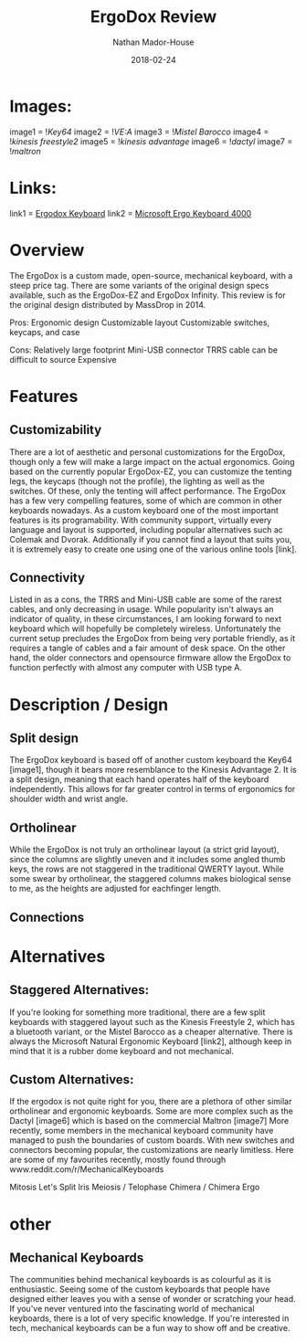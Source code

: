 #+TITLE: ErgoDox Review
#+AUTHOR: Nathan Mador-House
#+DATE: 2018-02-24
#+CATEGORY: Personal
#+TAGS: Keyboards, Open Source, Mechanical
#+DESCRIPTION: A long term review of the ErgoDox split keyboard.
#+LANG: en
#+STATUS: draft
#+STARTUP: overview

* Images:
  
image1 = ![[~/Documents/MusicNate/content/assets/ergodox-key64.jpg][Key64]]
image2 = ![[~/Documents/MusicNate/content/assets/ergodox-vea.jpg][VE:A]]
image3 = ![[~/Documents/MusicNate/content/assets/ergodox-mistel.jpg][Mistel Barocco]]
image4 = ![[~/Documents/MusicNate/content/assets/ergodox-kinesis-freestyle2.jpg][kinesis freestyle2]]
image5 = ![[~/Documents/MusicNate/content/assets/ergodox-kinesis-advantage.jpg][kinesis advantage]]
image6 = ![[~/Documents/MusicNate/content/assets/ergodox-dactyl.jpg][dactyl]]
image7 = ![[~/Documents/MusicNate/content/assets/ergodox-maltron.jpg][maltron]]
  
* Links:

link1 = [[https://www.ergodox.io][Ergodox Keyboard]]
link2 = [[https://www.microsoft.com/accessories/en-ca/products/keyboards/natural-ergonomic-keyboard-4000/b2m-00013][Microsoft Ergo Keyboard 4000]]

* Overview

The ErgoDox is a custom made, open-source, mechanical keyboard, with a steep price tag. There are some variants of the original design specs available, such as the ErgoDox-EZ and ErgoDox Infinity. This review is for the original design distributed by MassDrop in 2014.

Pros:
Ergonomic design
Customizable layout
Customizable switches, keycaps, and case

Cons:
Relatively large footprint
Mini-USB connector
TRRS cable can be difficult to source
Expensive

* Features
** Customizability
  There are a lot of aesthetic and personal customizations for the ErgoDox, though only a few will make a large impact on the actual ergonomics. Going based on the currently popular ErgoDox-EZ, you can customize the tenting legs, the keycaps (though not the profile), the lighting as well as the switches. Of these, only the tenting will affect performance.
  The ErgoDox has a few very compelling features, some of which are common in other keyboards nowadays. As a custom keyboard one of the most important features is its programability. With community support, virtually every language and layout is supported, including popular alternatives such ac Colemak and Dvorak. Additionally if you cannot find a layout that suits you, it is extremely easy to create one using one of the various online tools [link].

** Connectivity
   Listed in as a cons, the TRRS and Mini-USB cable are some of the rarest cables, and only decreasing in usage. While popularity isn't always an indicator of quality, in these circumstances, I am looking forward to   next keyboard which will hopefully be completely wireless. Unfortunately the current setup precludes the ErgoDox from being very portable friendly, as it requires a tangle of cables and a fair amount of desk space.
	On the other hand, the older connectors and opensource firmware allow the ErgoDox to function perfectly with almost any computer with USB type A.

* Description / Design
** Split design
	The ErgoDox keyboard is based off of another custom keyboard the Key64 [image1], though it bears more resemblance to the Kinesis Advantage 2. It is a split design, meaning that each hand operates half of the keyboard independently. This allows for far greater control in terms of ergonomics for shoulder width and wrist angle.
** Ortholinear
	While the ErgoDox is not truly an ortholinear layout (a strict grid layout), since the columns are slightly uneven and it includes some angled thumb keys, the rows are not staggered in the traditional QWERTY layout. While some swear by ortholinear, the staggered columns makes biological sense to me, as the heights are adjusted for eachfinger length.
** Connections

  
* Alternatives
** Staggered Alternatives:

If you're looking for something more traditional, there are a few split keyboards with staggered layout such as the Kinesis Freestyle 2, which has a bluetooth variant, or the Mistel Barocco as a cheaper alternative.
There is always the Microsoft Natural Ergonomic Keyboard [link2], although keep in mind that it is a rubber dome keyboard and not mechanical.

** Custom Alternatives:
  
If the ergodox is not quite right for you, there are a plethora of other similar ortholinear and ergonomic keyboards. Some are more complex such as the Dactyl [image6] which is based on the commercial Maltron [image7]
More recently, some members in the mechanical keyboard community have managed to push the boundaries of custom boards. With new switches and connectors becoming popular, the customizations are nearly limitless.
Here are some of my favourites recently, mostly found through www.reddit.com/r/MechanicalKeyboards

Mitosis
Let's Split
Iris
Meiosis / Telophase
Chimera / Chimera Ergo


* other
  
** Mechanical Keyboards
  The communities behind mechanical keyboards is as colourful as it is enthusiastic. Seeing some of the custom keyboards that people have designed either leaves you with a sense of wonder or scratching your head.
  If you've never ventured into the fascinating world of mechanical keyboards, there is a lot of very specific knowledge. If you're interested in tech, mechanical keyboards can be a fun way to show off and be creative.

